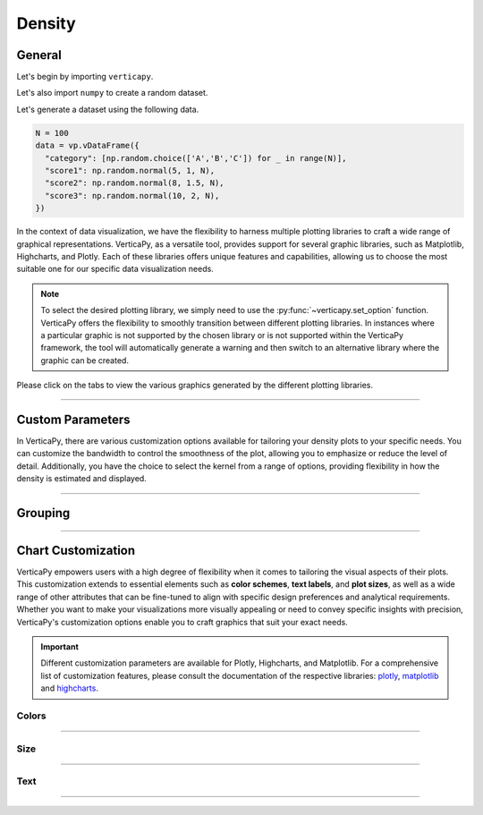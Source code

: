 .. _chart_gallery.density:

=======
Density
=======

.. Necessary Code Elements

.. ipython:: python
    :suppress:

    import verticapy as vp
    import numpy as np

    N = 100

    data = vp.vDataFrame({
      "category": [np.random.choice(['A','B','C']) for _ in range(N)],
      "score1": np.random.normal(5, 1, N),
      "score2": np.random.normal(8, 1.5, N),
      "score3": np.random.normal(10, 2, N),
    })


General
-------

Let's begin by importing ``verticapy``.

.. ipython:: python

    import verticapy as vp

Let's also import ``numpy`` to create a random dataset.

.. ipython:: python

    import numpy as np

Let's generate a dataset using the following data.

.. code-block:: python
        
    N = 100
    data = vp.vDataFrame({
      "category": [np.random.choice(['A','B','C']) for _ in range(N)],
      "score1": np.random.normal(5, 1, N),
      "score2": np.random.normal(8, 1.5, N),
      "score3": np.random.normal(10, 2, N),
    })

In the context of data visualization, we have the flexibility to harness multiple plotting libraries to craft a wide range of graphical representations. VerticaPy, as a versatile tool, provides support for several graphic libraries, such as Matplotlib, Highcharts, and Plotly. Each of these libraries offers unique features and capabilities, allowing us to choose the most suitable one for our specific data visualization needs.

.. image:: ../../docs/source/_static/plotting_libs.png
   :width: 80%
   :align: center

.. note::
    
    To select the desired plotting library, we simply need to use the :py:func:`~verticapy.set_option` function. VerticaPy offers the flexibility to smoothly transition between different plotting libraries. In instances where a particular graphic is not supported by the chosen library or is not supported within the VerticaPy framework, the tool will automatically generate a warning and then switch to an alternative library where the graphic can be created.

Please click on the tabs to view the various graphics generated by the different plotting libraries.

.. ipython:: python
    :suppress:

    import verticapy as vp

.. tab:: Plotly

    .. ipython:: python
        :suppress:

        vp.set_option("plotting_lib", "plotly")

    We can switch to using the ``plotly`` module.

    .. code-block:: python
        
        vp.set_option("plotting_lib", "plotly")

    In VerticaPy, you have the flexibility to generate either a single density plot or multiple density plots within a single graphical representation.
    
    .. tab:: Single

      .. code-block:: python
          
          data["score1"].density()

      .. ipython:: python
          :suppress:
        
          fig = data["score1"].density(width = 600)
          fig.write_html("figures/plotting_plotly_density_single.html")

      .. raw:: html
          :file: SPHINX_DIRECTORY/figures/plotting_plotly_density_single.html

    .. tab:: Multi

      .. code-block:: python
          
          data.density(columns = ["score1", "score2", "score3"])

      .. ipython:: python
          :suppress:

          fig = data.density(columns = ["score1", "score2", "score3"], width = 600)
          fig.write_html("figures/plotting_plotly_density_multi.html")

      .. raw:: html
          :file: SPHINX_DIRECTORY/figures/plotting_plotly_density_multi.html

.. tab:: Highcharts

    .. ipython:: python
        :suppress:

        vp.set_option("plotting_lib", "highcharts")

    We can switch to using the ``highcharts`` module.

    .. code-block:: python
        
        vp.set_option("plotting_lib", "highcharts")

    In VerticaPy, you have the flexibility to generate either a single density plot or multiple density plots within a single graphical representation.

    .. tab:: Single

      .. code-block:: python
          
          data["score1"].density()

      .. ipython:: python
          :suppress:

          fig = data["score1"].density()
          html_text = fig.htmlcontent.replace("container", "plotting_highcharts_density_single")
          with open("figures/plotting_highcharts_density_single.html", "w") as file:
            file.write(html_text)

      .. raw:: html
          :file: SPHINX_DIRECTORY/figures/plotting_highcharts_density_single.html

    .. tab:: Multi

      .. code-block:: python
          
          data.density(columns = ["score1", "score2", "score3"])

      .. ipython:: python
          :suppress:

          fig = data.density(columns = ["score1", "score2", "score3"])
          html_text = fig.htmlcontent.replace("container", "plotting_highcharts_density_multi")
          with open("figures/plotting_highcharts_density_multi.html", "w") as file:
            file.write(html_text)

      .. raw:: html
          :file: SPHINX_DIRECTORY/figures/plotting_highcharts_density_multi.html
            
.. tab:: Matplotlib

    .. ipython:: python
        :suppress:

        vp.set_option("plotting_lib", "matplotlib")

    We can switch to using the ``matplotlib`` module.

    .. code-block:: python
        
        vp.set_option("plotting_lib", "matplotlib")

    In VerticaPy, you have the flexibility to generate either a single density plot or multiple density plots within a single graphical representation.

    .. tab:: Single

      .. ipython:: python
          :okwarning:

          @savefig plotting_matplotlib_density_single.png
          data["score1"].density()

    .. tab:: Multi

      .. ipython:: python
          :okwarning:

          @savefig plotting_matplotlib_density_multi.png
          data.density(columns = ["score1", "score2", "score3"])

___________________

Custom Parameters
-------------------

In VerticaPy, there are various customization options available for tailoring your density plots to your specific needs. You can customize the bandwidth to control the smoothness of the plot, allowing you to emphasize or reduce the level of detail. Additionally, you have the choice to select the kernel from a range of options, providing flexibility in how the density is estimated and displayed.

.. tab:: Plotly

    .. ipython:: python
        :suppress:

        vp.set_option("plotting_lib", "plotly")

    **Bandwidth**

    .. code-block:: python
        
        data["score1"].density(bandwidth = 0.4)

    .. ipython:: python
        :suppress:

        fig = data["score1"].density(bandwidth = 0.4, width = 600)
        fig.write_html("figures/plotting_plotly_density_custom_bandwidth.html")

    .. raw:: html
        :file: SPHINX_DIRECTORY/figures/plotting_plotly_density_custom_bandwidth.html

    .. note:: You can adjust the bandwidth in VerticaPy to fine-tune the level of smoothness or granularity in your density plots, allowing you to precisely control the appearance of your visualizations.

    **Kernel**

    .. note:: In VerticaPy, you have the flexibility to choose from various kernel options when creating density plots. This choice of kernel allows you to tailor the density estimation method to best represent your data distribution, ensuring your visualizations accurately capture the underlying patterns in your data.

    .. code-block:: python
        
        data["score1"].density(kernel='logistic')

    .. ipython:: python
        :suppress:

        fig = data["score1"].density(kernel='logistic', width = 600)
        fig.write_html("figures/plotting_plotly_density_custom_kernel.html")

    .. raw:: html
        :file: SPHINX_DIRECTORY/figures/plotting_plotly_density_custom_kernel.html

.. tab:: Highcharts

    .. ipython:: python
        :suppress:

        vp.set_option("plotting_lib", "highcharts")

    **Bandwidth**

    .. code-block:: python
              
        data["score1"].density(bandwidth=0.4)

    .. ipython:: python
        :suppress:

        fig = data["score1"].density(bandwidth=0.4)
        html_text = fig.htmlcontent.replace("container", "plotting_highcharts_density_custom_bandwidth")
        with open("figures/plotting_highcharts_density_custom_bandwidth.html", "w") as file:
          file.write(html_text)

    .. raw:: html
        :file: SPHINX_DIRECTORY/figures/plotting_highcharts_density_custom_bandwidth.html

    .. note:: You can adjust the bandwidth in VerticaPy to fine-tune the level of smoothness or granularity in your density plots, allowing you to precisely control the appearance of your visualizations.

    **Kernel**

    .. note:: In VerticaPy, you have the flexibility to choose from various kernel options when creating density plots. This choice of kernel allows you to tailor the density estimation method to best represent your data distribution, ensuring your visualizations accurately capture the underlying patterns in your data.

    .. code-block:: python
              
        data["score1"].density(kernel='logistic')

    .. ipython:: python
        :suppress:

        fig = data["score1"].density(kernel='logistic')
        html_text = fig.htmlcontent.replace("container", "plotting_highcharts_density_custom_kernel")
        with open("figures/plotting_highcharts_density_custom_kernel.html", "w") as file:
          file.write(html_text)

    .. raw:: html
        :file: SPHINX_DIRECTORY/figures/plotting_highcharts_density_custom_kernel.html

.. tab:: Matplolib

    .. ipython:: python
        :suppress:

        vp.set_option("plotting_lib", "matplotlib")

    **Bandwidth**

    .. ipython:: python
        :okwarning:

        @savefig plotting_matplotlib_density_custom_bandwidth.png
        data["score1"].density(bandwidth=0.4)

    .. note:: You can adjust the bandwidth in VerticaPy to fine-tune the level of smoothness or granularity in your density plots, allowing you to precisely control the appearance of your visualizations.

    **Kernel**

    .. note:: In VerticaPy, you have the flexibility to choose from various kernel options when creating density plots. This choice of kernel allows you to tailor the density estimation method to best represent your data distribution, ensuring your visualizations accurately capture the underlying patterns in your data.

    .. ipython:: python
        :okwarning:

        @savefig plotting_matplotlib_density_custom_kernel.png
        data["score1"].density(kernel='logistic')



________

Grouping
--------


.. tab:: Plotly

    .. ipython:: python
        :suppress:

        vp.set_option("plotting_lib", "plotly")

    Group by categories.

    .. code-block:: python
        
        data["score1"].density(by = "category")

    .. ipython:: python
        :suppress:

        fig = data["score1"].density(by = "category", width = 600)
        fig.write_html("figures/plotting_plotly_density_groupby.html")

    .. raw:: html
        :file: SPHINX_DIRECTORY/figures/plotting_plotly_density_groupby.html

.. tab:: Highcharts

    .. ipython:: python
        :suppress:

        vp.set_option("plotting_lib", "highcharts")

    Group by categories.

    .. code-block:: python
        
        data["score1"].density(by = "category")

    .. ipython:: python
        :suppress:

        fig = data["score1"].density(by = "category")
        html_text = fig.htmlcontent.replace("container", "plotting_highcharts_density_groupby")
        with open("figures/plotting_highcharts_density_groupby.html", "w") as file:
            file.write(html_text)

    .. raw:: html
        :file: SPHINX_DIRECTORY/figures/plotting_highcharts_density_groupby.html

.. tab:: Matplolib

    .. ipython:: python
        :suppress:

        vp.set_option("plotting_lib", "matplotlib")

    Group by categories.

    .. ipython:: python

        @savefig plotting_matplotlib_density_1D_groupby.png
        data["score1"].density(by = "category")

___________________


Chart Customization
-------------------

VerticaPy empowers users with a high degree of flexibility when it comes to tailoring the visual aspects of their plots. 
This customization extends to essential elements such as **color schemes**, **text labels**, and **plot sizes**, as well as a wide range of other attributes that can be fine-tuned to align with specific design preferences and analytical requirements. Whether you want to make your visualizations more visually appealing or need to convey specific insights with precision, VerticaPy's customization options enable you to craft graphics that suit your exact needs.

.. Important:: Different customization parameters are available for Plotly, Highcharts, and Matplotlib. 
    For a comprehensive list of customization features, please consult the documentation of the respective 
    libraries: `plotly <https://plotly.com/python-api-reference/>`_, `matplotlib <https://matplotlib.org/stable/api/matplotlib_configuration_api.html>`_ and `highcharts <https://api.highcharts.com/highcharts/>`_.

Colors
~~~~~~

.. tab:: Plotly

    .. ipython:: python
        :suppress:

        vp.set_option("plotting_lib", "plotly")

    **Custom colors for 1D**

    .. code-block:: python
        
        fig = data["score1"].density()
        fig.update_traces(marker = dict(color="red"))

    .. ipython:: python
        :suppress:

        fig = data["score1"].density(width = 600)
        fig.update_traces(marker = dict(color = "red"))
        fig.write_html("figures/plotting_plotly_density_custom_color_1.html")

    .. raw:: html
        :file: SPHINX_DIRECTORY/figures/plotting_plotly_density_custom_color_1.html

    **Custom colors mapping for categories**

    .. note:: You can leverage all the capabilities of the Plotly object, including functions like `update_trace`.

    .. code-block:: python
        
        fig = data.density(columns = ["score1", "score2", "score3"])
        new_colors = ["red", "orange","green"]
        for trace_index, new_color in enumerate(new_colors):
            if trace_index < len(fig.data):
                fig.data[trace_index].marker.color = new_color

    .. ipython:: python
        :suppress:

        fig = data.density(columns = ["score1", "score2", "score3"])
        new_colors = ["red", "orange","green"]
        for trace_index, new_color in enumerate(new_colors):
            if trace_index < len(fig.data):
                fig.data[trace_index].marker.color = new_color                                           
        fig.write_html("figures/plotting_plotly_density_custom_color_2.html")

    .. raw:: html
        :file: SPHINX_DIRECTORY/figures/plotting_plotly_density_custom_color_2.html

.. tab:: Highcharts

    .. ipython:: python
        :suppress:

        vp.set_option("plotting_lib", "highcharts")

    **Custom colors for 1D**

    .. code-block:: python
        
        data["score1"].density(colors = ["green"])

    .. ipython:: python
        :suppress:

        fig = data["score1"].density(colors = ["green"])
        html_text = fig.htmlcontent.replace("container", "plotting_highcharts_density_custom_color_1")
        with open("figures/plotting_highcharts_density_custom_color_1.html", "w") as file:
            file.write(html_text)


    .. raw:: html
        :file: SPHINX_DIRECTORY/figures/plotting_highcharts_density_custom_color_1.html

    **Custom colors mapping for categories**

    .. code-block:: python
        
        data.density(columns = ["score1", "score2", "score3"], colors = ["red", "orange", "green"])

    .. ipython:: python
        :suppress:

        fig = data.density(columns = ["score1", "score2", "score3"], colors = ["red", "orange", "green"])
        html_text = fig.htmlcontent.replace("container", "plotting_highcharts_density_custom_color_2")
        with open("figures/plotting_highcharts_density_custom_color_2.html", "w") as file:
            file.write(html_text)

    .. raw:: html
        :file: SPHINX_DIRECTORY/figures/plotting_highcharts_density_custom_color_2.html

.. tab:: Matplolib

    .. ipython:: python
        :suppress:

        vp.set_option("plotting_lib", "matplotlib")

    **Custom colors for 1D**

    .. ipython:: python
        :okwarning:

        @savefig plotting_matplotlib_density_custom_color_1.png
        data["score1"].density(color = ["red"])

    **Custom colors mapping for categories**

    .. ipython:: python
        :okwarning:

        @savefig plotting_matplotlib_density_custom_color_2.png
        data.density(columns = ["score1", "score2", "score3"], color = ["red", "orange", "green"])

____

Size
~~~~

.. tab:: Plotly

    .. ipython:: python
        :suppress:

        vp.set_option("plotting_lib", "plotly")

    Custom Width and Height.

    .. code-block:: python
        
        data.density(columns = ["score1", "score2", "score3"], width = 300, height = 300)

    .. ipython:: python
        :suppress:

        fig = data.density(columns = ["score1", "score2", "score3"], width = 300, height = 300)
        fig.write_html("figures/plotting_plotly_density_custom_size.html")

    .. raw:: html
        :file: SPHINX_DIRECTORY/figures/plotting_plotly_density_custom_size.html

.. tab:: Highcharts

    .. ipython:: python
        :suppress:

        vp.set_option("plotting_lib", "highcharts")

    Custom Width and Height.

    .. code-block:: python
        
        data["grade"].density(width = 500, height = 200)

    .. ipython:: python
        :suppress:

        fig = data["score1"].density(width = 500, height = 200)
        html_text = fig.htmlcontent.replace("container", "plotting_highcharts_density_custom_size")
        with open("figures/plotting_highcharts_density_custom_size.html", "w") as file:
            file.write(html_text)

    .. raw:: html
        :file: SPHINX_DIRECTORY/figures/plotting_highcharts_density_custom_size.html

.. tab:: Matplolib

    .. ipython:: python
        :suppress:

        vp.set_option("plotting_lib", "matplotlib")

    Custom Width and Height.

    .. ipython:: python
        :okwarning:

        @savefig plotting_matplotlib_density_1D_custom_size.png
        data["score1"].density(width = 6, height = 3)

____________


Text
~~~~

.. tab:: Plotly

    .. ipython:: python
        :suppress:

        vp.set_option("plotting_lib", "plotly")

    **Custom Title**

    .. code-block:: python
        
        data["score1"].density(title_text = "Custom Title")

    .. ipython:: python
        :suppress:

        fig = data["score1"].density(title_text = "Custom Title", width = 600)
        fig.write_html("figures/plotting_plotly_density_custom_main_title.html")

    .. raw:: html
        :file: SPHINX_DIRECTORY/figures/plotting_plotly_density_custom_main_title.html

    **Custom Legend Title Text**

    .. code-block:: python
        
        data.density(columns = ["score1", "score2", "score3"], legend_title_text = "Custom Legend")

    .. ipython:: python
        :suppress:

        fig = data.density(columns = ["score1", "score2", "score3"], legend_title_text = "Custom Legend", width = 600)
        fig.write_html("figures/plotting_plotly_density_custom_title.html")

    .. raw:: html
        :file: SPHINX_DIRECTORY/figures/plotting_plotly_density_custom_title.html

    **Custom Axis Titles**

    .. code-block:: python
        
        data.density(columns = ["score1", "score2", "score3"], yaxis_title = "Custom Y-Axis Title")

    .. ipython:: python
        :suppress:

        fig = data.density(columns = ["score1", "score2", "score3"], yaxis_title = "Custom Y-Axis Title", width = 600)
        fig.write_html("figures/plotting_plotly_density_custom_y_title.html")

    .. raw:: html
        :file: SPHINX_DIRECTORY/figures/plotting_plotly_density_custom_y_title.html

.. tab:: Highcharts

    .. ipython:: python
        :suppress:

        vp.set_option("plotting_lib", "highcharts")

    **Custom Title Text**

    .. code-block:: python
        
        data["score1"].density(title = {"text": "Custom Title"})

    .. ipython:: python
        :suppress:

        fig = data["score1"].density(title = {"text": "Custom Title"})
        html_text = fig.htmlcontent.replace("container", "plotting_highcharts_density_custom_text_title")
        with open("figures/plotting_highcharts_density_custom_text_title.html", "w") as file:
            file.write(html_text)

    .. raw:: html
        :file: SPHINX_DIRECTORY/figures/plotting_highcharts_density_custom_text_title.html

    **Custom Axis Titles**

    .. code-block:: python
        
        data["score1"].density(xAxis = {"title": {"text": "Custom X-Axis Title"}})

    .. ipython:: python
        :suppress:

        fig = data["score1"].density(xAxis = {"title": {"text": "Custom X-Axis Title"}})
        html_text = fig.htmlcontent.replace("container","plotting_highcharts_density_custom_text_xtitle")
        with open("figures/plotting_highcharts_density_custom_text_xtitle.html", "w") as file:
            file.write(html_text)

    .. raw:: html
        :file: SPHINX_DIRECTORY/figures/plotting_highcharts_density_custom_text_xtitle.html

.. tab:: Matplolib

    .. ipython:: python
        :suppress:

        vp.set_option("plotting_lib", "matplotlib")

    **Custom Title Text**

    .. ipython:: python
        :okwarning:

        @savefig plotting_matplotlib_density_custom_title_label.png
        data["score1"].density().set_title("Custom Title")

    **Custom Axis Titles**

    .. ipython:: python
        :okwarning:

        @savefig plotting_matplotlib_density_custom_yaxis_label.png
        data["score1"].density().set_ylabel("Custom Y Axis")

_____

